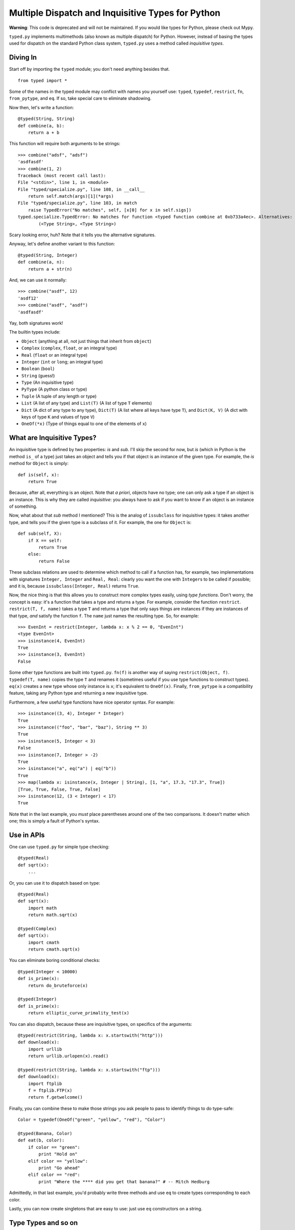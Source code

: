 Multiple Dispatch and Inquisitive Types for Python
==================================================

**Warning**: This code is deprecated and will not be maintained. If you
would like types for Python, please check out Mypy.

``typed.py`` implements multimethods (also known as multiple dispatch) for
Python. However, instead of basing the types used for dispatch on the
standard Python class system, ``typed.py`` uses a method called `inquisitive
types`.

Diving In
---------

Start off by importing the ``typed`` module; you don't need anything besides
that. ::

    from typed import *

Some of the names in the typed module may conflict with names you yourself use:
``typed``, ``typedef``, ``restrict``, ``fn``, ``from_pytype``, and ``eq``. If
so, take special care to eliminate shadowing.

Now then, let's write a function::

    @typed(String, String)
    def combine(a, b):
        return a + b

This function will require both arguments to be strings::

    >>> combine("adsf", "adsf")
    'asdfasdf'
    >>> combine(1, 2)
    Traceback (most recent call last):
    File "<stdin>", line 1, in <module>
    File "typed/specialize.py", line 108, in __call__
        return self.match(args)[1](*args)
    File "typed/specialize.py", line 103, in match
        raise TypedError("No matches", self, [x[0] for x in self.sigs])
    typed.specialize.TypedError: No matches for function <typed function combine at 0xb733a4ec>. Alternatives:
            (<Type String>, <Type String>)

Scary looking error, huh? Note that it tells you the alternative signatures.

Anyway, let's define another variant to this function::

    @typed(String, Integer)
    def combine(a, n):
        return a + str(n)

And, we can use it normally::

    >>> combine("asdf", 12)
    'asdf12'
    >>> combine("asdf", "asdf")
    'asdfasdf'

Yay, both signatures work!

The builtin types include:

- ``Object`` (anything at all, not just things that inherit from
  ``object``)
- ``Complex`` (``complex``, ``float``, or an integral type)
- ``Real`` (``float`` or an integral type)
- ``Integer`` (``int`` or ``long``; an integral type)
- ``Boolean`` (``bool``)
- ``String`` (guess!)
- ``Type`` (An inquisitive type)
- ``PyType`` (A python class or type)
- ``Tuple`` (A tuple of any length or type)
- ``List`` (A list of any type) and ``List(T)`` (A list of type ``T``
  elements)
- ``Dict`` (A dict of any type to any type), ``Dict(T)`` (A list where all
  keys have type ``T``), and ``Dict(K, V)`` (A dict with keys of type ``K``
  and values of type ``V``)
- ``OneOf(*x)`` (Type of things equal to one of the elements of ``x``)

What are Inquisitive Types?
---------------------------

An inquisitive type is defined by two properties: `is` and `sub`. I'll skip the
second for now, but `is` (which in Python is the method ``is_`` of a type) just
takes an object and tells you if that object is an instance of the given type.
For example, the `is` method for ``Object`` is simply::

    def is(self, x):
        return True

Because, after all, everything is an object. Note that `a priori`, objects have
no type; one can only ask a type if an object is an instance. This is why they
are called `inquisitive`: you always have to ask if you want to know if an object
is an instance of something.

Now, what about that `sub` method I mentioned? This is the analog of
``issubclass`` for inquisitive types: it takes another type, and tells you if
the given type is a subclass of it. For example, the one for ``Object`` is::

    def sub(self, X):
        if X == self:
            return True
        else:
            return False

These subclass relations are used to determine which method to call if a
function has, for example, two implementations with signatures ``Integer,
Integer`` and ``Real, Real``: clearly you want the one with ``Integer``\ s to
be called if possible; and it is, because ``issubclass(Integer, Real)`` returns
``True``.

Now, the nice thing is that this allows you to construct more complex types
easily, using `type functions`. Don't worry, the concept is easy: it's a
function that takes a type and returns a type. For example, consider the
function ``restrict``. ``restrict(T, f, name)`` takes a type ``T`` and returns
a type that only says things are instances if they are instances of that type,
*and* satisfy the function ``f``. The ``name`` just names the resulting type.
So, for example::

    >>> EvenInt = restrict(Integer, lambda x: x % 2 == 0, "EvenInt")
    <type EvenInt>
    >>> isinstance(4, EvenInt)
    True
    >>> isinstance(3, EvenInt)
    False

Some other type functions are built into ``typed.py``. ``fn(f)`` is another way
of saying ``restrict(Object, f)``. ``typedef(T, name)`` copies the type ``T``
and renames it (sometimes useful if you use type functions to construct types).
``eq(x)`` creates a new type whose only instance is ``x``; it's equivalent to
``OneOf(x)``. Finally, ``from_pytype`` is a compatibility feature, taking any
Python type and returning a new inquisitive type.

Furthermore, a few useful type functions have nice operator syntax. For example::

    >>> isinstance((3, 4), Integer * Integer)
    True
    >>> isinstance(("foo", "bar", "baz"), String ** 3)
    True
    >>> isinstance(5, Integer < 3)
    False
    >>> isinstance(7, Integer > -2)
    True
    >>> isinstance("a", eq("a") | eq("b"))
    True
    >>> map(lambda x: isinstance(x, Integer | String), [1, "a", 17.3, "17.3", True])
    [True, True, False, True, False]
    >>> isinstance(12, (3 < Integer) < 17)
    True

Note that in the last example, you *must* place parentheses around one of the
two comparisons. It doesn't matter which one; this is simply a fault of Python's
syntax.

Use in APIs
-----------

One can use ``typed.py`` for simple type checking::

    @typed(Real)
    def sqrt(x):
        ...

Or, you can use it to dispatch based on type::

    @typed(Real)
    def sqrt(x):
        import math
        return math.sqrt(x)

    @typed(Complex)
    def sqrt(x):
        import cmath
        return cmath.sqrt(x)

You can eliminate boring conditional checks::

    @typed(Integer < 10000)
    def is_prime(x):
        return do_bruteforce(x)

    @typed(Integer)
    def is_prime(x):
        return elliptic_curve_primality_test(x)

You can also dispatch, because these are inquisitive types, on specifics of the
arguments::

    @typed(restrict(String, lambda x: x.startswith("http")))
    def download(x):
        import urllib
        return urllib.urlopen(x).read()

    @typed(restrict(String, lambda x: x.startswith("ftp")))
    def download(x):
        import ftplib
        f = ftplib.FTP(x)
        return f.getwelcome()

Finally, you can combine these to make those strings you ask people to pass to
identify things to do type-safe::

    Color = typedef(OneOf("green", "yellow", "red"), "Color")

    @typed(Banana, Color)
    def eat(b, color):
        if color == "green":
            print "Hold on"
        elif color == "yellow":
            print "Go ahead"
        elif color == "red":
            print "Where the **** did you get that banana?" # -- Mitch Hedburg

Admittedly, in that last example, you'd probably write three methods and use
``eq`` to create types corresponding to each color.

Lastly, you can now create singletons that are easy to use: just use ``eq``
constructors on a string.

Type Types and so on
--------------------

::

    >>> isinstance(Integer, Type)
    True

See, types can have types (it's like metatypes, only it makes sense!). In fact,
it actually gets a bit spookier, because::

    >>> isinstance(Type, Type)
    True

It's ``Type``\ s all the way down! ::

    >>> isinstance(Object, Object)
    True

Until you hit the ``Object``\ s, that is.

A Short Note on Covariance
--------------------------

::

    >>> a = [1, 2, 3]
    >>> isinstance(a, List(Integer))
    True
    >>> isinstance(a, List(Complex))
    True
    >>> a[1] = "asdf"
    >>> isinstance(a, List(Integer))
    False

``List``\ s (and ``Dict``\ ionaries) covary with their contained types. This
raises the usual endless troubles. Cry me a river. Or, better yet, deal with it.

